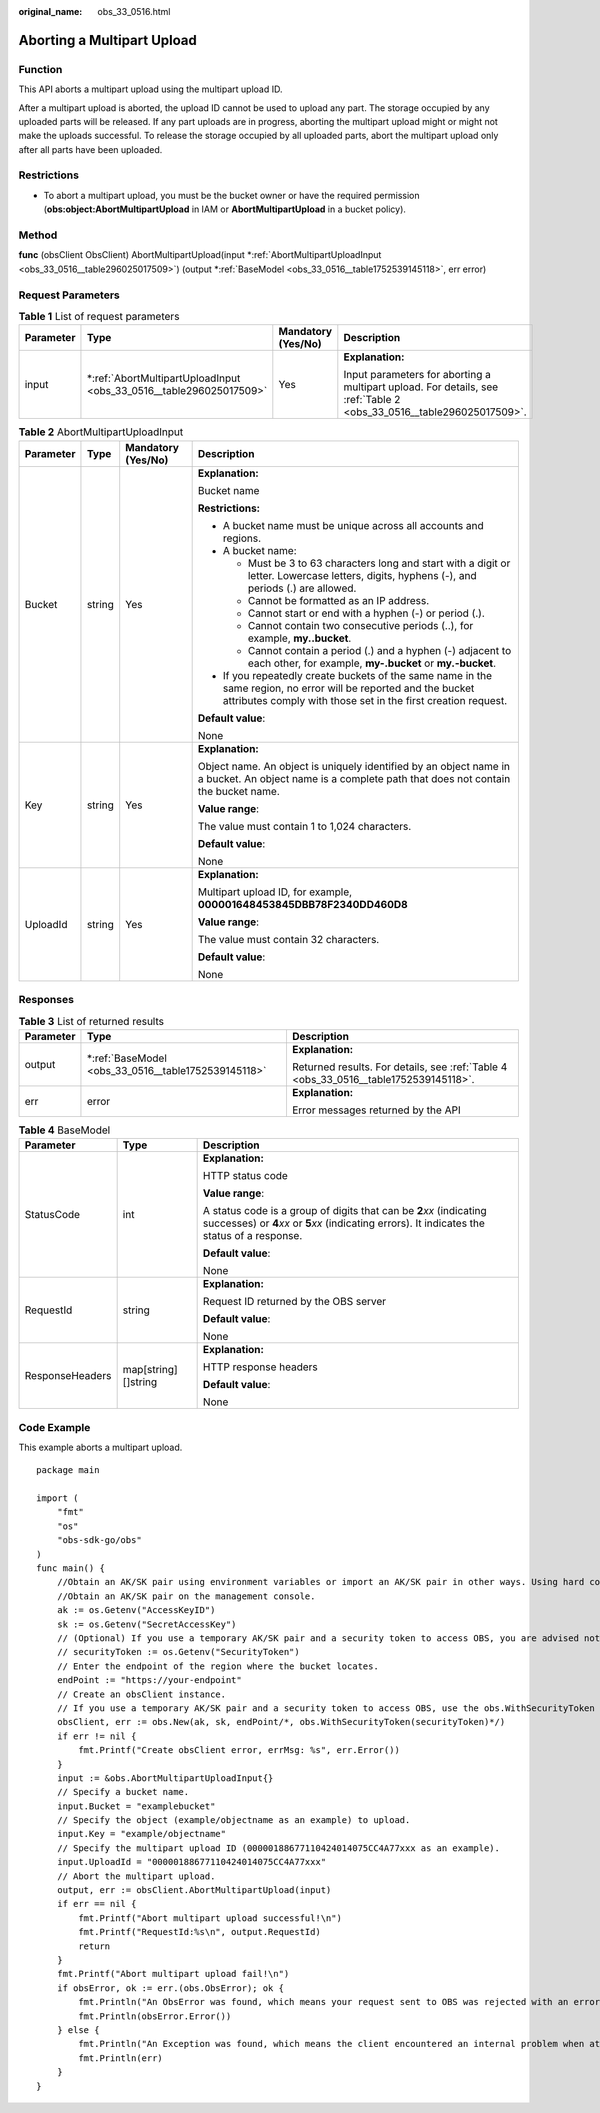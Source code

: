 :original_name: obs_33_0516.html

.. _obs_33_0516:

Aborting a Multipart Upload
===========================

Function
--------

This API aborts a multipart upload using the multipart upload ID.

After a multipart upload is aborted, the upload ID cannot be used to upload any part. The storage occupied by any uploaded parts will be released. If any part uploads are in progress, aborting the multipart upload might or might not make the uploads successful. To release the storage occupied by all uploaded parts, abort the multipart upload only after all parts have been uploaded.

Restrictions
------------

-  To abort a multipart upload, you must be the bucket owner or have the required permission (**obs:object:AbortMultipartUpload** in IAM or **AbortMultipartUpload** in a bucket policy).

Method
------

**func** (obsClient ObsClient) AbortMultipartUpload(input \*\ :ref:`AbortMultipartUploadInput <obs_33_0516__table296025017509>`) (output \*\ :ref:`BaseModel <obs_33_0516__table1752539145118>`, err error)

Request Parameters
------------------

.. table:: **Table 1** List of request parameters

   +-----------------+-----------------------------------------------------------------------+--------------------+---------------------------------------------------------------------------------------------------------------------+
   | Parameter       | Type                                                                  | Mandatory (Yes/No) | Description                                                                                                         |
   +=================+=======================================================================+====================+=====================================================================================================================+
   | input           | \*\ :ref:`AbortMultipartUploadInput <obs_33_0516__table296025017509>` | Yes                | **Explanation:**                                                                                                    |
   |                 |                                                                       |                    |                                                                                                                     |
   |                 |                                                                       |                    | Input parameters for aborting a multipart upload. For details, see :ref:`Table 2 <obs_33_0516__table296025017509>`. |
   +-----------------+-----------------------------------------------------------------------+--------------------+---------------------------------------------------------------------------------------------------------------------+

.. _obs_33_0516__table296025017509:

.. table:: **Table 2** AbortMultipartUploadInput

   +-----------------+-----------------+--------------------+-----------------------------------------------------------------------------------------------------------------------------------------------------------------------------------+
   | Parameter       | Type            | Mandatory (Yes/No) | Description                                                                                                                                                                       |
   +=================+=================+====================+===================================================================================================================================================================================+
   | Bucket          | string          | Yes                | **Explanation:**                                                                                                                                                                  |
   |                 |                 |                    |                                                                                                                                                                                   |
   |                 |                 |                    | Bucket name                                                                                                                                                                       |
   |                 |                 |                    |                                                                                                                                                                                   |
   |                 |                 |                    | **Restrictions:**                                                                                                                                                                 |
   |                 |                 |                    |                                                                                                                                                                                   |
   |                 |                 |                    | -  A bucket name must be unique across all accounts and regions.                                                                                                                  |
   |                 |                 |                    | -  A bucket name:                                                                                                                                                                 |
   |                 |                 |                    |                                                                                                                                                                                   |
   |                 |                 |                    |    -  Must be 3 to 63 characters long and start with a digit or letter. Lowercase letters, digits, hyphens (-), and periods (.) are allowed.                                      |
   |                 |                 |                    |    -  Cannot be formatted as an IP address.                                                                                                                                       |
   |                 |                 |                    |    -  Cannot start or end with a hyphen (-) or period (.).                                                                                                                        |
   |                 |                 |                    |    -  Cannot contain two consecutive periods (..), for example, **my..bucket**.                                                                                                   |
   |                 |                 |                    |    -  Cannot contain a period (.) and a hyphen (-) adjacent to each other, for example, **my-.bucket** or **my.-bucket**.                                                         |
   |                 |                 |                    |                                                                                                                                                                                   |
   |                 |                 |                    | -  If you repeatedly create buckets of the same name in the same region, no error will be reported and the bucket attributes comply with those set in the first creation request. |
   |                 |                 |                    |                                                                                                                                                                                   |
   |                 |                 |                    | **Default value**:                                                                                                                                                                |
   |                 |                 |                    |                                                                                                                                                                                   |
   |                 |                 |                    | None                                                                                                                                                                              |
   +-----------------+-----------------+--------------------+-----------------------------------------------------------------------------------------------------------------------------------------------------------------------------------+
   | Key             | string          | Yes                | **Explanation:**                                                                                                                                                                  |
   |                 |                 |                    |                                                                                                                                                                                   |
   |                 |                 |                    | Object name. An object is uniquely identified by an object name in a bucket. An object name is a complete path that does not contain the bucket name.                             |
   |                 |                 |                    |                                                                                                                                                                                   |
   |                 |                 |                    | **Value range**:                                                                                                                                                                  |
   |                 |                 |                    |                                                                                                                                                                                   |
   |                 |                 |                    | The value must contain 1 to 1,024 characters.                                                                                                                                     |
   |                 |                 |                    |                                                                                                                                                                                   |
   |                 |                 |                    | **Default value**:                                                                                                                                                                |
   |                 |                 |                    |                                                                                                                                                                                   |
   |                 |                 |                    | None                                                                                                                                                                              |
   +-----------------+-----------------+--------------------+-----------------------------------------------------------------------------------------------------------------------------------------------------------------------------------+
   | UploadId        | string          | Yes                | **Explanation:**                                                                                                                                                                  |
   |                 |                 |                    |                                                                                                                                                                                   |
   |                 |                 |                    | Multipart upload ID, for example, **000001648453845DBB78F2340DD460D8**                                                                                                            |
   |                 |                 |                    |                                                                                                                                                                                   |
   |                 |                 |                    | **Value range**:                                                                                                                                                                  |
   |                 |                 |                    |                                                                                                                                                                                   |
   |                 |                 |                    | The value must contain 32 characters.                                                                                                                                             |
   |                 |                 |                    |                                                                                                                                                                                   |
   |                 |                 |                    | **Default value**:                                                                                                                                                                |
   |                 |                 |                    |                                                                                                                                                                                   |
   |                 |                 |                    | None                                                                                                                                                                              |
   +-----------------+-----------------+--------------------+-----------------------------------------------------------------------------------------------------------------------------------------------------------------------------------+

Responses
---------

.. table:: **Table 3** List of returned results

   +-----------------------+--------------------------------------------------------+--------------------------------------------------------------------------------------+
   | Parameter             | Type                                                   | Description                                                                          |
   +=======================+========================================================+======================================================================================+
   | output                | \*\ :ref:`BaseModel <obs_33_0516__table1752539145118>` | **Explanation:**                                                                     |
   |                       |                                                        |                                                                                      |
   |                       |                                                        | Returned results. For details, see :ref:`Table 4 <obs_33_0516__table1752539145118>`. |
   +-----------------------+--------------------------------------------------------+--------------------------------------------------------------------------------------+
   | err                   | error                                                  | **Explanation:**                                                                     |
   |                       |                                                        |                                                                                      |
   |                       |                                                        | Error messages returned by the API                                                   |
   +-----------------------+--------------------------------------------------------+--------------------------------------------------------------------------------------+

.. _obs_33_0516__table1752539145118:

.. table:: **Table 4** BaseModel

   +-----------------------+-----------------------+-----------------------------------------------------------------------------------------------------------------------------------------------------------------------------+
   | Parameter             | Type                  | Description                                                                                                                                                                 |
   +=======================+=======================+=============================================================================================================================================================================+
   | StatusCode            | int                   | **Explanation:**                                                                                                                                                            |
   |                       |                       |                                                                                                                                                                             |
   |                       |                       | HTTP status code                                                                                                                                                            |
   |                       |                       |                                                                                                                                                                             |
   |                       |                       | **Value range**:                                                                                                                                                            |
   |                       |                       |                                                                                                                                                                             |
   |                       |                       | A status code is a group of digits that can be **2**\ *xx* (indicating successes) or **4**\ *xx* or **5**\ *xx* (indicating errors). It indicates the status of a response. |
   |                       |                       |                                                                                                                                                                             |
   |                       |                       | **Default value**:                                                                                                                                                          |
   |                       |                       |                                                                                                                                                                             |
   |                       |                       | None                                                                                                                                                                        |
   +-----------------------+-----------------------+-----------------------------------------------------------------------------------------------------------------------------------------------------------------------------+
   | RequestId             | string                | **Explanation:**                                                                                                                                                            |
   |                       |                       |                                                                                                                                                                             |
   |                       |                       | Request ID returned by the OBS server                                                                                                                                       |
   |                       |                       |                                                                                                                                                                             |
   |                       |                       | **Default value**:                                                                                                                                                          |
   |                       |                       |                                                                                                                                                                             |
   |                       |                       | None                                                                                                                                                                        |
   +-----------------------+-----------------------+-----------------------------------------------------------------------------------------------------------------------------------------------------------------------------+
   | ResponseHeaders       | map[string][]string   | **Explanation:**                                                                                                                                                            |
   |                       |                       |                                                                                                                                                                             |
   |                       |                       | HTTP response headers                                                                                                                                                       |
   |                       |                       |                                                                                                                                                                             |
   |                       |                       | **Default value**:                                                                                                                                                          |
   |                       |                       |                                                                                                                                                                             |
   |                       |                       | None                                                                                                                                                                        |
   +-----------------------+-----------------------+-----------------------------------------------------------------------------------------------------------------------------------------------------------------------------+

Code Example
------------

This example aborts a multipart upload.

::

   package main

   import (
       "fmt"
       "os"
       "obs-sdk-go/obs"
   )
   func main() {
       //Obtain an AK/SK pair using environment variables or import an AK/SK pair in other ways. Using hard coding may result in leakage.
       //Obtain an AK/SK pair on the management console.
       ak := os.Getenv("AccessKeyID")
       sk := os.Getenv("SecretAccessKey")
       // (Optional) If you use a temporary AK/SK pair and a security token to access OBS, you are advised not to use hard coding to reduce leakage risks. You can obtain an AK/SK pair using environment variables or import an AK/SK pair in other ways.
       // securityToken := os.Getenv("SecurityToken")
       // Enter the endpoint of the region where the bucket locates.
       endPoint := "https://your-endpoint"
       // Create an obsClient instance.
       // If you use a temporary AK/SK pair and a security token to access OBS, use the obs.WithSecurityToken method to specify a security token when creating an instance.
       obsClient, err := obs.New(ak, sk, endPoint/*, obs.WithSecurityToken(securityToken)*/)
       if err != nil {
           fmt.Printf("Create obsClient error, errMsg: %s", err.Error())
       }
       input := &obs.AbortMultipartUploadInput{}
       // Specify a bucket name.
       input.Bucket = "examplebucket"
       // Specify the object (example/objectname as an example) to upload.
       input.Key = "example/objectname"
       // Specify the multipart upload ID (00000188677110424014075CC4A77xxx as an example).
       input.UploadId = "00000188677110424014075CC4A77xxx"
       // Abort the multipart upload.
       output, err := obsClient.AbortMultipartUpload(input)
       if err == nil {
           fmt.Printf("Abort multipart upload successful!\n")
           fmt.Printf("RequestId:%s\n", output.RequestId)
           return
       }
       fmt.Printf("Abort multipart upload fail!\n")
       if obsError, ok := err.(obs.ObsError); ok {
           fmt.Println("An ObsError was found, which means your request sent to OBS was rejected with an error response.")
           fmt.Println(obsError.Error())
       } else {
           fmt.Println("An Exception was found, which means the client encountered an internal problem when attempting to communicate with OBS, for example, the client was unable to access the network.")
           fmt.Println(err)
       }
   }
